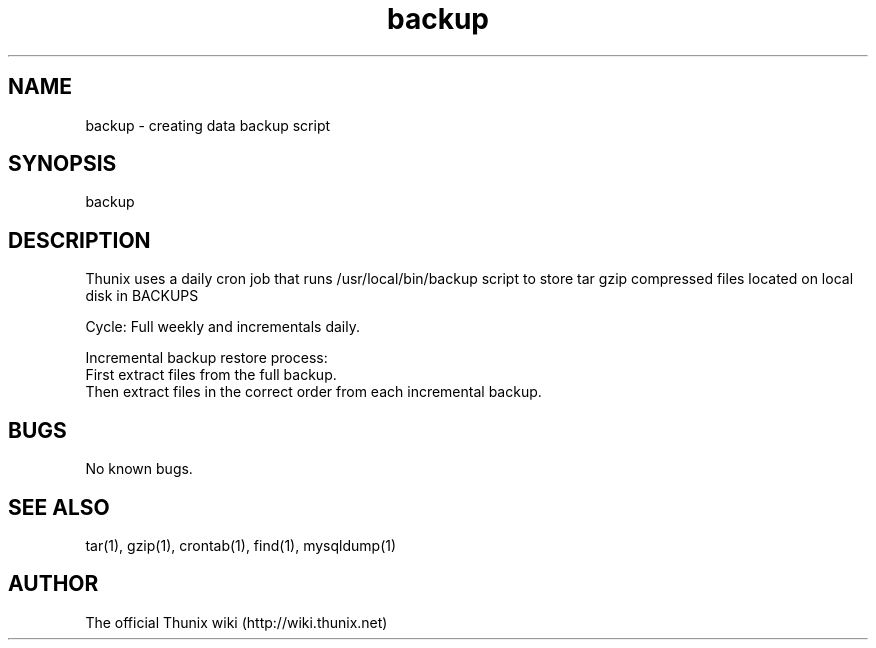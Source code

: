 .TH backup 8 "24 September 2021" 1.0 "Thunix backup"

.SH NAME
backup - creating data backup script

.SH SYNOPSIS
backup

.SH DESCRIPTION
Thunix uses a daily cron job that runs /usr/local/bin/backup
script to store tar gzip compressed files located on local disk in BACKUPS

Cycle: Full weekly and incrementals daily.

Incremental backup restore process:
  First extract files from the full backup.
  Then extract files in the correct order from each incremental backup.

.SH BUGS
No known bugs.

.SH SEE ALSO
tar(1), gzip(1), crontab(1), find(1), mysqldump(1)

.SH AUTHOR
The official Thunix wiki (http://wiki.thunix.net)
